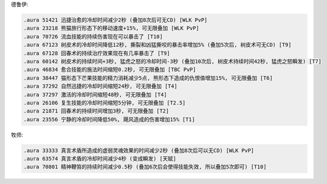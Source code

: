 德鲁伊:

.. code-block:: python

    .aura 51421 迅捷治愈的冷却时间减少2秒 (叠加8次后可无CD) [WLK PvP]
    .aura 23218 熊猫旅行形态下的移动速度+15%, 可无限叠加 [WLK PvP]
    .aura 70726 流血技能的持续伤害现在可以暴击了 [T10]
    .aura 67123 树皮术的冷却时间降低12秒, 撕裂和凶猛撕咬的暴击率增加5% (叠加5次后, 树皮术可无CD) [T9]
    .aura 67128 回春术的持续治疗效果现在有几率暴击了 [T9]
    .aura 60142 树皮术的持续时间+3秒, 猛虎之怒的冷却时间-3秒 (叠加10次后, 树皮术持续时间42秒, 猛虎之怒瞬发) [T7]
    .aura 46834 愈合技能的施法时间缩短0.2秒, 可无限叠加 [TBC PvP]
    .aura 38447 猫形态下芒果技能的精力消耗减少5点, 熊形态下造成的仇恨值增加15%, 可无限叠加 [T6]
    .aura 37292 自然迅捷的冷却时间缩短24秒, 可无限叠加 [T4]
    .aura 37297 激活的冷却时间缩短48秒, 可无限叠加 [T4]
    .aura 26106 复生技能的冷却时间缩短5分钟, 可无限叠加 [T2.5]
    .aura 21871 回春术的持续时间增加3秒, 可无限叠加 [T2]
    .aura 23556 宁静的冷却时间降低50%, 飓风造成的伤害增加15% [T1]

牧师:

.. code-block:: python

    .aura 33333 真言术盾所造成的虚弱灵魂效果的时间减少2秒 (叠加8次后可以无CD) [WLK PvP]
    .aura 63574 真言术盾的冷却时间减少4秒 (变成瞬发) [天赋]
    .aura 70801 精神鞭笞的持续时间减少0.5秒 (叠加6次后会使得技能失效, 所以叠加5次即可) [T10]
